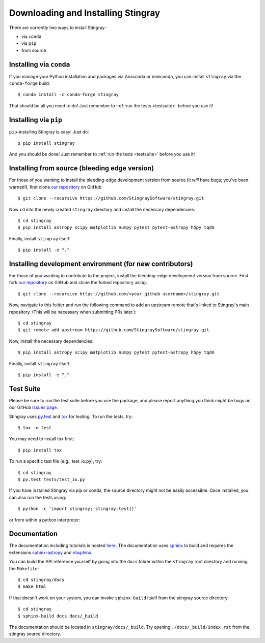 Downloading and Installing Stingray
===================================

There are currently two ways to install Stingray:

* via ``conda``
* via ``pip``
* from source

Installing via ``conda``
------------------------

If you manage your Python installation and packages
via Anaconda or miniconda, you can install ``stingray``
via the ``conda-forge`` build: ::

    $ conda install -c conda-forge stingray

That should be all you need to do! Just remember to :ref:`run the tests <testsuite>` before
you use it!

Installing via ``pip``
----------------------

``pip``-installing Stingray is easy! Just do::

    $ pip install stingray

And you should be done! Just remember to :ref:`run the tests <testsuite>` before you use it!

Installing from source (bleeding edge version)
----------------------------------------------

For those of you wanting to install the bleeding-edge development version from
source (it *will* have bugs; you've been warned!), first clone
`our repository <https://github.com/StingraySoftware/stingray>`_ on GitHub: ::

    $ git clone --recursive https://github.com/StingraySoftware/stingray.git

Now ``cd`` into the newly created ``stingray`` directory and install the necessary
dependencies: ::

    $ cd stingray
    $ pip install astropy scipy matplotlib numpy pytest pytest-astropy h5py tqdm

Finally, install ``stingray`` itself: ::

    $ pip install -e "."

Installing development environment (for new contributors)
---------------------------------------------------------

For those of you wanting to contribute to the project, install the bleeding-edge development version from
source. First fork
`our repository <https://github.com/StingraySoftware/stingray>`_ on GitHub and clone the forked repository using: ::

    $ git clone --recursive https://github.com/<your github username>/stingray.git

Now, navigate to this folder and run
the following command to add an upstream remote that's linked to Stingray's main repository.
(This will be necessary when submitting PRs later.): ::

    $ cd stingray
    $ git remote add upstream https://github.com/StingraySoftware/stingray.git

Now, install the necessary dependencies::

    $ pip install astropy scipy matplotlib numpy pytest pytest-astropy h5py tqdm

Finally, install ``stingray`` itself::

    $ pip install -e "."

.. _testsuite:

Test Suite
----------

Please be sure to run the test suite before you use the package, and please report anything
you think might be bugs on our GitHub `Issues page <https://github.com/StingraySoftware/stingray/issues>`_.

Stingray uses `py.test <https://pytest.org>`_ and `tox
<https://tox.readthedocs.io>`_ for testing. To run the tests, try::

   $ tox -e test

You may need to install tox first::

   $ pip install tox

To run a specific test file (e.g., test_io.py), try::

    $ cd stingray
    $ py.test tests/test_io.py

If you have installed Stingray via pip or conda, the source directory might
not be easily accessible. Once installed, you can also run the tests using::

   $ python -c 'import stingray; stingray.test()'

or from within a python interpreter:

.. doctest-skip::

   >>> import stingray
   >>> stingray.test()

Documentation
-------------

The documentation including tutorials is hosted `here <https://docs.stingray.science/>`_.
The documentation uses `sphinx <https://www.sphinx-doc.org/en/stable/>`_ to build and requires the extensions `sphinx-astropy <https://pypi.org/project/sphinx-astropy/>`_ and `nbsphinx <https://pypi.org/project/nbsphinx/>`_.

You can build the API reference yourself by going into the ``docs`` folder within the ``stingray`` root
directory and running the ``Makefile``: ::

    $ cd stingray/docs
    $ make html

If that doesn't work on your system, you can invoke ``sphinx-build`` itself from the stingray source directory: ::

    $ cd stingray
    $ sphinx-build docs docs/_build

The documentation should be located in ``stingray/docs/_build``. Try opening ``./docs/_build/index.rst`` from
the stingray source directory.
